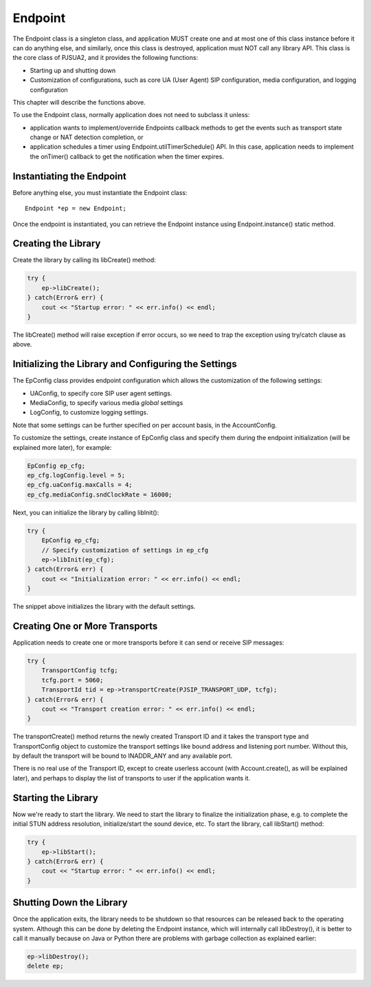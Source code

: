 Endpoint
====================
The Endpoint class is a singleton class, and application MUST create one and at most one of this class instance before it can do anything else, and similarly, once this class is destroyed, application must NOT call any library API. This class is the core class of PJSUA2, and it provides the following functions:

- Starting up and shutting down
- Customization of configurations, such as core UA (User Agent) SIP configuration, media configuration, and logging configuration

This chapter will describe the functions above.

To use the Endpoint class, normally application does not need to subclass it unless:

- application wants to implement/override Endpoints callback methods to get the events such as transport state change or NAT detection completion, or
- application schedules a timer using Endpoint.utilTimerSchedule() API. In this case, application needs to implement the onTimer() callback to get the notification when the timer expires.

Instantiating the Endpoint
--------------------------
Before anything else, you must instantiate the Endpoint class::

    Endpoint *ep = new Endpoint;

Once the endpoint is instantiated, you can retrieve the Endpoint instance using Endpoint.instance() static method.

Creating the Library
----------------------
Create the library by calling its libCreate() method:

.. code-block:: c++

    try {
        ep->libCreate();
    } catch(Error& err) {
        cout << "Startup error: " << err.info() << endl;
    }

The libCreate() method will raise exception if error occurs, so we need to trap the exception using try/catch clause as above.

Initializing the Library and Configuring the Settings
----------------------------------------------------------------------------

The EpConfig class provides endpoint configuration which allows the customization of the following settings:

- UAConfig, to specify core SIP user agent settings.
- MediaConfig, to specify various media *global* settings
- LogConfig, to customize logging settings.

Note that some settings can be further specified on per account basis, in the AccountConfig.

To customize the settings, create instance of EpConfig class and specify them during the endpoint initialization (will be explained more later), for example:

.. code-block:: c++

    EpConfig ep_cfg;
    ep_cfg.logConfig.level = 5;
    ep_cfg.uaConfig.maxCalls = 4;
    ep_cfg.mediaConfig.sndClockRate = 16000;

Next, you can initialize the library by calling libInit():

.. code-block:: c++

    try {
        EpConfig ep_cfg;
        // Specify customization of settings in ep_cfg
        ep->libInit(ep_cfg);
    } catch(Error& err) {
        cout << "Initialization error: " << err.info() << endl;
    }

The snippet above initializes the library with the default settings.

Creating One or More Transports
--------------------------------------------------
Application needs to create one or more transports before it can send or receive SIP messages:

.. code-block:: c++

    try {
        TransportConfig tcfg;
        tcfg.port = 5060;
        TransportId tid = ep->transportCreate(PJSIP_TRANSPORT_UDP, tcfg);
    } catch(Error& err) {
        cout << "Transport creation error: " << err.info() << endl;
    }

The transportCreate() method returns the newly created Transport ID and it takes the transport type and TransportConfig object to customize the transport settings like bound address and listening port number. Without this, by default the transport will be bound to INADDR_ANY and any available port.

There is no real use of the Transport ID, except to create userless account (with Account.create(), as will be explained later), and perhaps to display the list of transports to user if the application wants it.

Starting the Library
--------------------
Now we're ready to start the library. We need to start the library to finalize the initialization phase, e.g. to complete the initial STUN address resolution, initialize/start the sound device, etc. To start the library, call libStart() method:

.. code-block:: c++

    try {
        ep->libStart();
    } catch(Error& err) {
        cout << "Startup error: " << err.info() << endl;
    }

Shutting Down the Library
--------------------------------------
Once the application exits, the library needs to be shutdown so that resources can be released back to the operating system. Although this can be done by deleting the Endpoint instance, which will internally call libDestroy(), it is better to call it manually because on Java or Python there are problems with garbage collection as explained earlier:

.. code-block:: c++

    ep->libDestroy();
    delete ep;


